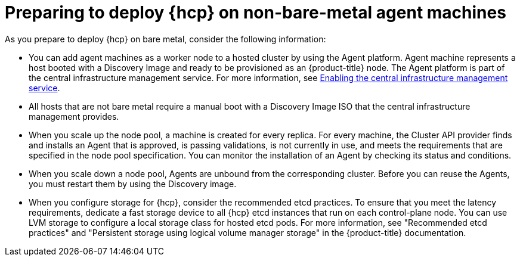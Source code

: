 // Module included in the following assemblies:
//
// * hosted-control-planes/hcp-deploy/hcp-deploy-non-bm.adoc

:_mod-docs-content-type: CONCEPT
[id="hcp-non-bm-prepare_{context}"]
= Preparing to deploy {hcp} on non-bare-metal agent machines

As you prepare to deploy {hcp} on bare metal, consider the following information:

* You can add agent machines as a worker node to a hosted cluster by using the Agent platform. Agent machine represents a host booted with a Discovery Image and ready to be provisioned as an {product-title} node. The Agent platform is part of the central infrastructure management service. For more information, see link:https://docs.redhat.com/en/documentation/red_hat_advanced_cluster_management_for_kubernetes/2.12/html/clusters/cluster_mce_overview#enable-cim[Enabling the central infrastructure management service].

* All hosts that are not bare metal require a manual boot with a Discovery Image ISO that the central infrastructure management provides.

* When you scale up the node pool, a machine is created for every replica. For every machine, the Cluster API provider finds and installs an Agent that is approved, is passing validations, is not currently in use, and meets the requirements that are specified in the node pool specification. You can monitor the installation of an Agent by checking its status and conditions.

* When you scale down a node pool, Agents are unbound from the corresponding cluster. Before you can reuse the Agents, you must restart them by using the Discovery image.

* When you configure storage for {hcp}, consider the recommended etcd practices. To ensure that you meet the latency requirements, dedicate a fast storage device to all {hcp} etcd instances that run on each control-plane node. You can use LVM storage to configure a local storage class for hosted etcd pods. For more information, see "Recommended etcd practices" and "Persistent storage using logical volume manager storage" in the {product-title} documentation.
